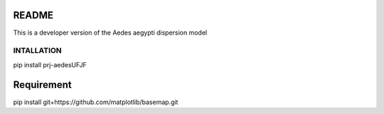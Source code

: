 README
======

This is a developer version of the Aedes aegypti dispersion model

===========
INTALLATION
===========
pip install prj-aedesUFJF

Requirement
========================================================
pip install git+https://github.com/matplotlib/basemap.git

